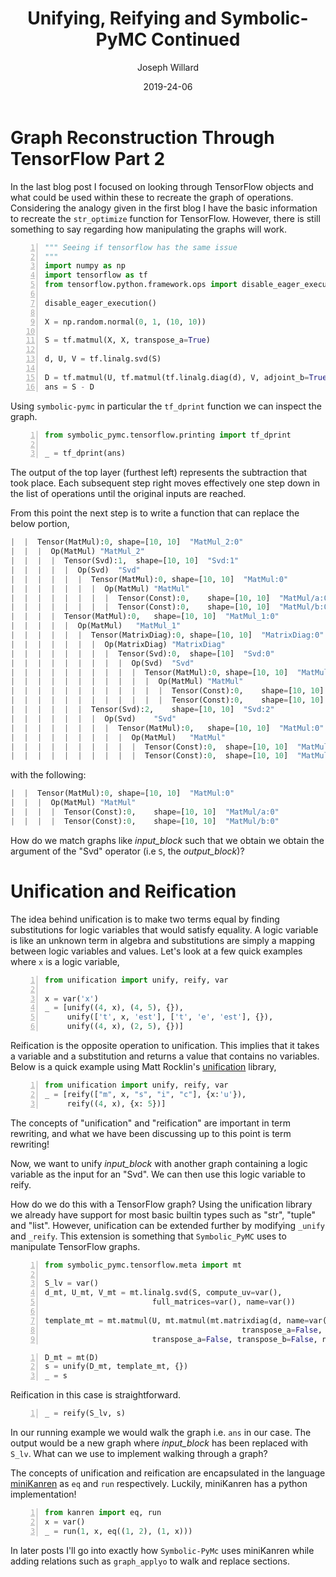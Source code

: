 #+Title: Unifying, Reifying and Symbolic-PyMC Continued
#+Author: Joseph Willard
#+Date: 2019-24-06

#+STARTUP: hideblocks indent hidestars
#+OPTIONS: ^:nil toc:nil d:(not "logbook" "todo" "note" "notes") tex:t |:t broken-links:mark
#+SELECT_TAGS: export
#+EXCLUDE_TAGS: noexport

#+PROPERTY: header-args :session tf :exports both :eval never-export :results output drawer replace
#+PROPERTY: header-args:text :eval never
#+OPTIONS: toc:nil

* Graph Reconstruction Through TensorFlow Part 2
In the last blog post I focused on looking through TensorFlow objects
and what could be used within these to recreate the graph of
operations. Considering the analogy given in the first blog I have the
basic information to recreate the ~str_optimize~ function for
TensorFlow. However, there is still something to say regarding how
manipulating the graphs will work.

#+NAME: original_code
#+BEGIN_SRC python -n 
  """ Seeing if tensorflow has the same issue
  """
  import numpy as np
  import tensorflow as tf
  from tensorflow.python.framework.ops import disable_eager_execution

  disable_eager_execution()

  X = np.random.normal(0, 1, (10, 10))

  S = tf.matmul(X, X, transpose_a=True)

  d, U, V = tf.linalg.svd(S)

  D = tf.matmul(U, tf.matmul(tf.linalg.diag(d), V, adjoint_b=True))
  ans = S - D
#+END_SRC

#+RESULTS: original_code
:RESULTS:
:END:

Using ~symbolic-pymc~ in particular the ~tf_dprint~ function we
can inspect the graph.

#+BEGIN_SRC python -n :results raw pp :wrap "src python :eval never"
  from symbolic_pymc.tensorflow.printing import tf_dprint

  _ = tf_dprint(ans)
#+END_SRC

#+RESULTS:
#+BEGIN_src python :eval never
Tensor(Sub):0,	shape=[10, 10]	"sub_1:0"
|  Op(Sub)	"sub_1"
|  |  Tensor(MatMul):0,	shape=[10, 10]	"MatMul_3:0"
|  |  |  Op(MatMul)	"MatMul_3"
|  |  |  |  Tensor(Const):0,	shape=[10, 10]	"MatMul_3/a:0"
|  |  |  |  Tensor(Const):0,	shape=[10, 10]	"MatMul_3/b:0"
|  |  Tensor(MatMul):0,	shape=[10, 10]	"MatMul_5:0"
|  |  |  Op(MatMul)	"MatMul_5"
|  |  |  |  Tensor(Svd):1,	shape=[10, 10]	"Svd_1:1"
|  |  |  |  |  Op(Svd)	"Svd_1"
|  |  |  |  |  |  Tensor(MatMul):0,	shape=[10, 10]	"MatMul_3:0"
|  |  |  |  |  |  |  Op(MatMul)	"MatMul_3"
|  |  |  |  |  |  |  |  Tensor(Const):0,	shape=[10, 10]	"MatMul_3/a:0"
|  |  |  |  |  |  |  |  Tensor(Const):0,	shape=[10, 10]	"MatMul_3/b:0"
|  |  |  |  Tensor(MatMul):0,	shape=[10, 10]	"MatMul_4:0"
|  |  |  |  |  Op(MatMul)	"MatMul_4"
|  |  |  |  |  |  Tensor(MatrixDiag):0,	shape=[10, 10]	"MatrixDiag_1:0"
|  |  |  |  |  |  |  Op(MatrixDiag)	"MatrixDiag_1"
|  |  |  |  |  |  |  |  Tensor(Svd):0,	shape=[10]	"Svd_1:0"
|  |  |  |  |  |  |  |  |  Op(Svd)	"Svd_1"
|  |  |  |  |  |  |  |  |  |  Tensor(MatMul):0,	shape=[10, 10]	"MatMul_3:0"
|  |  |  |  |  |  |  |  |  |  |  Op(MatMul)	"MatMul_3"
|  |  |  |  |  |  |  |  |  |  |  |  Tensor(Const):0,	shape=[10, 10]	"MatMul_3/a:0"
|  |  |  |  |  |  |  |  |  |  |  |  Tensor(Const):0,	shape=[10, 10]	"MatMul_3/b:0"
|  |  |  |  |  |  Tensor(Svd):2,	shape=[10, 10]	"Svd_1:2"
|  |  |  |  |  |  |  Op(Svd)	"Svd_1"
|  |  |  |  |  |  |  |  Tensor(MatMul):0,	shape=[10, 10]	"MatMul_3:0"
|  |  |  |  |  |  |  |  |  Op(MatMul)	"MatMul_3"
|  |  |  |  |  |  |  |  |  |  Tensor(Const):0,	shape=[10, 10]	"MatMul_3/a:0"
|  |  |  |  |  |  |  |  |  |  Tensor(Const):0,	shape=[10, 10]	"MatMul_3/b:0"
#+END_src

The output of the top layer (furthest left) represents the subtraction
that took place. Each subsequent step right moves effectively one step
down in the list of operations until the original inputs are reached.

From this point the next step is to write a function that can replace
the below portion,


#+NAME: input_block
#+BEGIN_src python :eval never
|  |  Tensor(MatMul):0,	shape=[10, 10]	"MatMul_2:0"
|  |  |  Op(MatMul)	"MatMul_2"
|  |  |  |  Tensor(Svd):1,	shape=[10, 10]	"Svd:1"
|  |  |  |  |  Op(Svd)	"Svd"
|  |  |  |  |  |  Tensor(MatMul):0,	shape=[10, 10]	"MatMul:0"
|  |  |  |  |  |  |  Op(MatMul)	"MatMul"
|  |  |  |  |  |  |  |  Tensor(Const):0,	shape=[10, 10]	"MatMul/a:0"
|  |  |  |  |  |  |  |  Tensor(Const):0,	shape=[10, 10]	"MatMul/b:0"
|  |  |  |  Tensor(MatMul):0,	shape=[10, 10]	"MatMul_1:0"
|  |  |  |  |  Op(MatMul)	"MatMul_1"
|  |  |  |  |  |  Tensor(MatrixDiag):0,	shape=[10, 10]	"MatrixDiag:0"
|  |  |  |  |  |  |  Op(MatrixDiag)	"MatrixDiag"
|  |  |  |  |  |  |  |  Tensor(Svd):0,	shape=[10]	"Svd:0"
|  |  |  |  |  |  |  |  |  Op(Svd)	"Svd"
|  |  |  |  |  |  |  |  |  |  Tensor(MatMul):0,	shape=[10, 10]	"MatMul:0"
|  |  |  |  |  |  |  |  |  |  |  Op(MatMul)	"MatMul"
|  |  |  |  |  |  |  |  |  |  |  |  Tensor(Const):0,	shape=[10, 10]	"MatMul/a:0"
|  |  |  |  |  |  |  |  |  |  |  |  Tensor(Const):0,	shape=[10, 10]	"MatMul/b:0"
|  |  |  |  |  |  Tensor(Svd):2,	shape=[10, 10]	"Svd:2"
|  |  |  |  |  |  |  Op(Svd)	"Svd"
|  |  |  |  |  |  |  |  Tensor(MatMul):0,	shape=[10, 10]	"MatMul:0"
|  |  |  |  |  |  |  |  |  Op(MatMul)	"MatMul"
|  |  |  |  |  |  |  |  |  |  Tensor(Const):0,	shape=[10, 10]	"MatMul/a:0"
|  |  |  |  |  |  |  |  |  |  Tensor(Const):0,	shape=[10, 10]	"MatMul/b:0"
#+END_src

with the following:

#+NAME: output_block
#+BEGIN_src python :eval never
|  |  Tensor(MatMul):0,	shape=[10, 10]	"MatMul:0"
|  |  |  Op(MatMul)	"MatMul"
|  |  |  |  Tensor(Const):0,	shape=[10, 10]	"MatMul/a:0"
|  |  |  |  Tensor(Const):0,	shape=[10, 10]	"MatMul/b:0"
#+END_src

How do we match graphs like [[input_block][input_block]] such that we obtain we obtain
the argument of the "Svd" operator (i.e ~S~, the [[output_block]])? 

* Unification and Reification

The idea behind unification is to make two terms equal by finding
substitutions for logic variables that would satisfy equality. A logic
variable is like an unknown term in algebra and substitutions are
simply a mapping between logic variables and values. Let's look at a
few quick examples where ~x~ is a logic variable,

#+BEGIN_SRC python -n :results value :wrap "src python :eval never"
  from unification import unify, reify, var

  x = var('x')
  _ = [unify((4, x), (4, 5), {}),
       unify(['t', x, 'est'], ['t', 'e', 'est'], {}),
       unify((4, x), (2, 5), {})]
#+END_SRC

#+RESULTS:
#+BEGIN_src python :eval never
[{~x: 5}, {~x: 'e'}, False]
#+END_src


Reification is the opposite operation to unification. This implies that it takes a
variable and a substitution and returns a value that contains no
variables. Below is a quick example using Matt Rocklin's [[https://github.com/mrocklin/unification][unification]] library,

#+BEGIN_SRC python -n :results value :wrap "src python :eval never"
  from unification import unify, reify, var
  _ = [reify(["m", x, "s", "i", "c"], {x:'u'}),
       reify((4, x), {x: 5})]
#+END_SRC

#+RESULTS:
#+BEGIN_src python :eval never
[['m', 'u', 's', 'i', 'c'], (4, 5)]
#+END_src

The concepts of "unification" and "reification" are important in term
rewriting, and what we have been discussing up to this point is term
rewriting!


# Need to show how this satisfies requirements for example
# 1. Needs to match two graphs
# 2. Needs to get terms from matched graph (the terms that are S)
# Replace matched terms with S
# 1. Need reification (to create new term)

Now, we want to unify [[input_block]] with another graph containing a
logic variable as the input for an "Svd". We can then use this logic
variable to reify.

# ~unify~ and ~reify~ need to be aware of types. 
# Already has support for most builtin types.
# can be extended by specializing _unify and _reify.

How do we do this with a TensorFlow graph? Using the unification
 library we already have support for most basic builtin types such as
 "str", "tuple" and "list". However, unification can be extended
 further by modifying ~_unify~ and ~_reify~. This extension is
 something that ~Symbolic_PyMC~ uses to manipulate TensorFlow graphs.

#+NAME: mold_block
#+BEGIN_src python -n
  from symbolic_pymc.tensorflow.meta import mt

  S_lv = var()
  d_mt, U_mt, V_mt = mt.linalg.svd(S, compute_uv=var(),
                          full_matrices=var(), name=var())

  template_mt = mt.matmul(U, mt.matmul(mt.matrixdiag(d, name=var()), V,
                                              transpose_a=False, transpose_b=True, name=var()),
                          transpose_a=False, transpose_b=False, name=var())
#+END_SRC

#+RESULTS: mold_block
:RESULTS:
:END:

#+BEGIN_SRC python -n :results value :wrap "src python :eval never"
  D_mt = mt(D)
  s = unify(D_mt, template_mt, {})
  _ = s
#+END_src

#+RESULTS:
#+BEGIN_src python :eval never
{~_27: tf.float64, ~_23: tf.float64, ~_19: tf.float64, ~_18: 'MatrixDiag_1', ~_20: TFlowMetaTensorShape([Dimension(10), Dimension(10)],, obj=TensorShape([10, 10])), ~_21: 'MatrixDiag_1:0', ~_22: 'MatMul_4', ~_24: TFlowMetaTensorShape([Dimension(10), Dimension(10)],, obj=TensorShape([10, 10])), ~_25: 'MatMul_4:0', ~_26: 'MatMul_5', ~_28: TFlowMetaTensorShape([Dimension(10), Dimension(10)],, obj=TensorShape([10, 10])), ~_29: 'MatMul_5:0'}
#+END_src

Reification in this case is straightforward.

#+BEGIN_SRC python -n :results value :wrap "src python :eval never"
  _ = reify(S_lv, s)
#+END_SRC

#+RESULTS:
#+BEGIN_src python :eval never
~_5
#+END_src

# Need to walk graph and unify every element
# If it unifies then replace
# Reification is useful when it's the original(input_graph --> 'ans') graph with large matrix mult replaced with S_lv
In our running example we would walk the graph i.e. ~ans~ in our
case. The output would be a new graph where [[input_block]] has been
replaced with ~S_lv~. What can we use to implement walking through a
graph?


The concepts of unification and reification are encapsulated in the
language [[http://minikanren.org/][miniKanren]] as ~eq~ and ~run~ respectively. Luckily, miniKanren has a python
implementation! 


#+BEGIN_SRC python -n :results value :wrap "src python :eval never"
  from kanren import eq, run
  x = var()
  _ = run(1, x, eq((1, 2), (1, x)))
#+END_SRC

#+RESULTS:
#+BEGIN_src python :eval never
(2,)
#+END_src

In later posts I'll go into exactly how ~Symbolic-PyMc~ uses
miniKanren while adding relations such as ~graph_applyo~ to walk and
replace sections.



# Introduce minikanren and run statement
# demonstrate 'eq' in kanren package (same as unify)
# reification is done by 'run'
# In symbolic-pymc we've added other relations that will walk a graph and apply these matches 
# Called graph_applyo(relation, input_graph, output_graph)


** Work                                                           :noexport:

#+BEGIN_SRC python -n :results raw pp :wrap "src python :eval never"
  from unification import unify, reify, var
  "".join(reify(["m", x, "sic"], {x:'u'}))
#+END_SRC


* Creating an optimizing function                                                      :noexport:

To properly optimize the ~ans~ object we need to search the graph and do the following,

1. Find the object in "Sub" that contains the "Svd" operation.
2. Determine if the "Svd" operation is related to the second operation in "Sub"
3. If they are related then we need to replace the first object with the second object

** Work                                                           :noexport:

#+BEGIN_SRC python -n :results raw pp :wrap "src python :eval never"
  def optimize_graph(obj):

      # loop through inputs and see if any have an svd type
      svd_op = None
      # get operation that contains svd
      for i in obj.op.inputs._inputs:
          for j in i.op.inputs._inputs:
              if 'Svd' in j.name:
                  svd_op = i

      # checking if 
#+END_SRC


The idea behind unification is to make two terms equal by finding
substitutions for logic variables that would satisfy equality. A logic
variable is like an unknown term in algebra and substitutions are
simply a mapping between logic variables and values. Let's look at a
few quick examples where ~x~ is a logic variable,

| Term 1 | Term 2  | Substitution |
|--------+---------+--------------|
| (4, 5) | (x, 5)  | {x: 4}       |
| 'test' | 'txst'  | {x: 'e'}     |
| (4, 5) | (3, x)  | NA           |
| 'test' | 'exror' | NA           |


Reification is the opposite operation to unification. This implies that it takes a
variable and a substitution and returns a value that contains no
variables. Below is a quick example,

| Term               | Substitution | Output  |
| (x, 10)            | {x: 5}       | (5, 10) |

The concepts of "unification" and "reification" are important in term
rewriting. What we have been discussing up to this point is term
rewriting!

Using unification we can take two graphs and match them. We can also
get matched terms from graph. Using reification we can then replace
all matched terms with our optimized substitution (~S~ in our
example).
